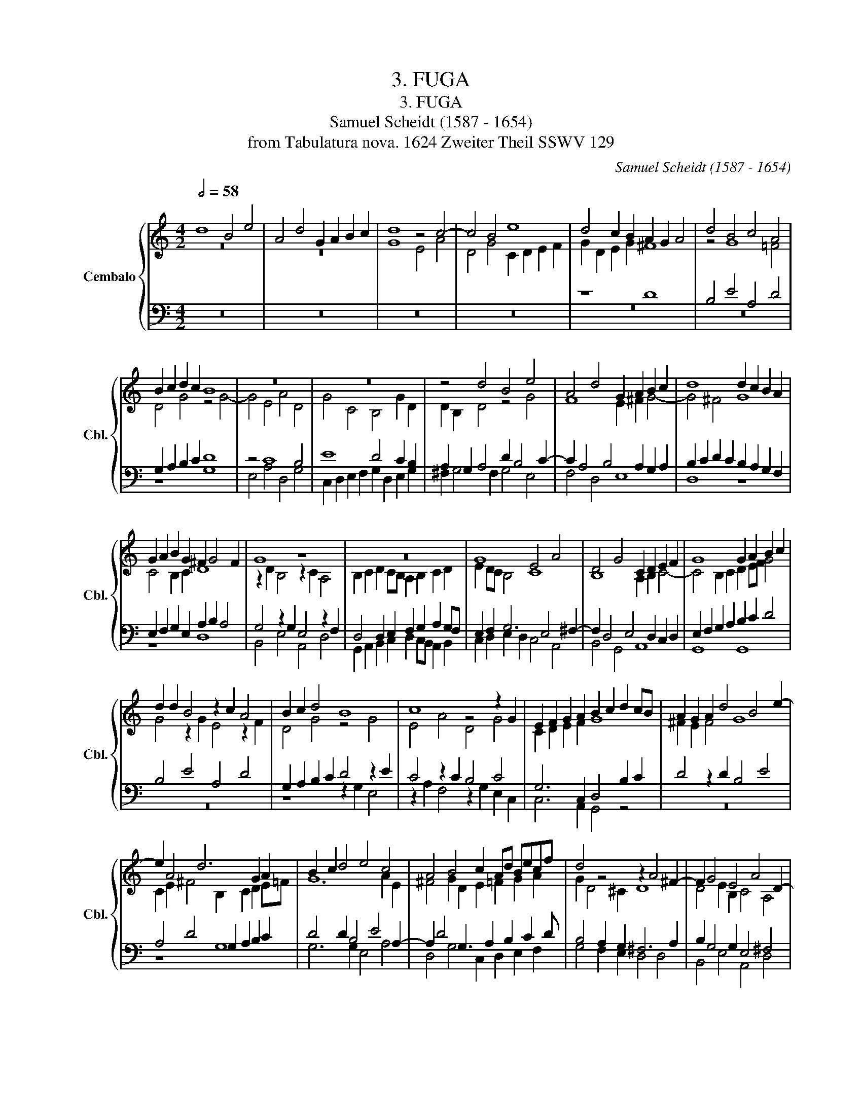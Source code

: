 X:1
T:3. FUGA
T:3. FUGA
T:Samuel Scheidt (1587 - 1654)
T:from Tabulatura nova. 1624 Zweiter Theil SSWV 129
C:Samuel Scheidt (1587 - 1654)
Z:from Tabulatura nova. 1624 Zweiter Theil SSWV
%%score { ( 1 2 ) | ( 3 4 ) }
L:1/8
Q:1/2=58
M:4/2
K:C
V:1 treble nm="Cembalo" snm="Cbl."
V:2 treble 
V:3 bass 
V:4 bass 
V:1
 d8 B4 e4 | A4 d4 G2 A2 B2 c2 | d8 z4 c4- | c4 B4 e8 | d4 c2 B2 A2 G2 A4 | d4 B4 c4 A4 | %6
 B2 c2 d2 c2 B8 | z16 | z16 | z4 d4 B4 e4 | A4 d4 G2 A2 B2 c2 | d8 d2 c2 B2 A2 | %12
 G2 A2 B2 G2 ^F2 G4 F2 | G8 z8 | z16 | G8 E4 A4 | D4 G4 C2 D2 E2 F2 | G8 G2 A2 B2 c2 | %18
 d2 d2 B4 z2 c2 A4 | B2 c2 d4 B8 | c8 z4 z2 G2 | E2 F2 G2 A2 B2 c2 d2 cB | A2 G2 A2 d4 B4 e2- | %23
 e2 A4 d6 G2 A2 | B2 c2 d4 e4 c4 | A4 B4 c2 Ad Becf | d4 z4 z2 A4 ^F2- | F2 G4 E4 A4 D2- | %28
 D E2 ^F2 G2 A F4 z ABc | d8 B4 e4 | A4 d4 G2 A2 B2 c2 | d4 e2 dc B2 c2 d4 | c6 B2 GFEC FDGF | %33
 ECed cBAG ^F2 G4 F2 | G2 dc BGBA GEed ^cA c2 | d2 d=c BG B2 c2 AG ^FDBA | GEcB AFdc BG B4 A2- | %37
 A2 G4 F2 z2 GF EC E2 | D8 d8 | B4 e4 A4 d4 | G4 A4 B4 c4 | d8 z2 d2 A2 Bc | %42
 d>ed>c B>cd>B c>dc>B A>Bc>A | B>AG>F E2 A2 D2 d2 edcB | A2 G2 A4 z8 | z16 | z16 | %47
 z4 G4 G3 A B2 cd | G4 c>de>c d>ed>c B>cd>B | c>BA>G ^F2 B2 G2 A4 dc | B4 z4 z8 | z16 | %52
 z8 z2 d2 A2 Bc | d>ed>c B>cd>B c>dc>B A>Bc>A | B>AG>F E2 A2 D2 d2 edcB | A4 z2 d2 A2 Bc d>ed>c | %56
 B>cB>A G>AB>G A4 z4 | z16 | z8 G>AG>F E>FG>E | G16 | d>ed>c B>cd>B c4 e4 | c>dc>B A>Bc>A B4 d4 | %62
 B>cB>A G>AB>G A4 G4 | E8 G4 B4 | c4 z4 e>dc>B A2 d2 | G2 G2 A>GF>E D4 z2 A>G | %66
 F>E D2 G4 z2 d2 e>dc>B | A2 d2 G4 F2 A2 d>cB>A | G4 c>BA>G ^F4 G2 F2 | G4 z2 GF EF G2 CD E2 | %70
 D2 dc Bc d2 G2 B2 c2 B2 | A2 dc Bc d2 A4 G4 | ^F4 G2 =F2 E2 AG FG A2 | E4 A4 A8 | z8 d8 | B8 e8 | %76
 A8 d8 | G8 A8 | B8 c8 | d8 z2 dc Bc d2 | G4 c8 d4 | z2 BA BGAB c8 | z2 cB A2 G2 F2 G2 A2 F2 | %83
 G6 G2 A4 B4 | c8 B2 A2 B2 c2 | d4 G4 c8 | c2 B2 A2 G2 F4 G4 | z2 EF G2 E2 z2 ^FG A2 F2 | %88
 z2 GA B2 G2 z2 AB c2 A2 | z2 Bc d2 B2 z2 d2 B2 d2 | z2 GA B2 G2 z2 AB c2 A2 | z2 A2 d2 c2 B8 | %92
 z16 | G8 A8 | B8 c8 | d8 z8 | z4 z2 c4 B2 A4- | A2 G2 ^F4 E8 | z4 z2 A4 G4 F2- | %99
 F2 E2 D2 G4 F2 E4 | ^D2 E4 =D2 C4 z2 c2- | c2 B2 A4 z4 z2 d2- | d2 c2 B4 A8 | z4 z2 f4 e2 d4 | %104
 c4 z2 c4 _B2 A4 | z4 z2 e4 d2 c2 d2- | d2 c4 _B4 A2 G4 | F4 E4 D4 C4 | z2 G4 F2 E2 F4 E2 | %109
 A4 z2 c4 _B4 A2- | A2 D4 D4 G4 G2- | G2 F2 E4 D8 | z2 d2 B2 e2 A2 d2 GABc | d4 A4 d2 B2 c2 A2 | %114
 G4 z4 z2 d2 B2 e2 | A2 d2 GABc d4 z2 G2 | E2 A2 D2 G2 CDEF G4 | D4 G2 E2 F2 D2 C4 | %118
 z4 z2 G2 E2 A2 D2 G2 | CDEF G4 z2 D2 EFGE | ^F2 G3 G F2 G4 z4 | z2 A2 BcdB ^c2 d3 d c2 | %122
 d4 A8 z4 | z4 z2 E2 DEFD E2 F2 | E4 D2 z2 z8 | z2 G2 ABcA B2 c3 c B2 | c4 z4 z8 | %127
 z4 z2 D2 EFGE ^F2 G2- | GG ^F2 G4 z4 z2 A2 | GABG A2 B2 A4 z4 | z8 z2 d2 B4 | z2 e2 c4 z2 d2 G4 | %132
 z2 G2 A4 z2 A2 B4 | z2 B2 c4 z2 c2 d4 | z2 B2 A2 G2 A2 A2 ^F4 | z2 B2 E4 z2 A2 D4 | %136
 z2 D2 E4 z2 E2 ^F4 | z2 ^F2 G4 z2 G2 A4 | z2 B2 A2 G2 A2 d2 B2 e2 | A2 d2 GABc d2 c2 A2 d2 | %140
 G2 c2 FGAB c2 B2 G2 c2 | F2 A2 DEFG A2 G2 E2 A2 | D2 G2 CDEF G/D/E/F/ G/A/B/A/ G/A/B/G/ c/B/A/G/ | %143
 F/G/A/F/ _B/A/G/F/ E/D/E/F/ G/F/G/A/ D/E/F/D/ A/G/A/G/ F/E/F/E/ D/E/F/D/ | %144
 E/D/E/F/ G/F/E/D/ C/B,/C/D/ E/D/E/F/ G/A/B/c/ d/c/d/A/ d/c/B/A/ G/A/B/G/ | %145
 c/B/A/G/ A/B/c/A/ B/A/B/c/ d/c/d/e/ A/B/c/d/ e/d/c/B/ c/B/A/G/ A/B/c/A/ | %146
 B/c/d/B/ e/d/c/B/ A/G/A/B/ c/B/c/d/ G/E/G/A/ B/c/d/B/ e/d/c/B/ c/d/e/c/ | %147
 A/B/c/A/ B/c/d/B/ c/G/B/A/ G/F/G/A/ B/g/f/e/ d/c/B/A/ c/B/c/B/ c/B/A/B/ | c4 d4 B4 e4 | %149
 A4 d4 G2 A2 B2 c2 | d8 d8 | %151
 c(B/A/) (G/F/)(E/D/) (C/B,/)(C/D/) (E/D/)(E/F/) (G/[Q:1/2=58]C/)(D/E/) (F/E/)[Q:1/2=57]"^.9"(F/[Q:1/2=57]"^.9"G/)[Q:1/2=57]"^.8" (A/[Q:1/2=57]"^.7"G/)[Q:1/2=57]"^.6"(A/[Q:1/2=57]"^.4"B/)[Q:1/2=57]"^.2" (c/[Q:1/2=56]"^.9"B/)[Q:1/2=56]"^.6"(c/[Q:1/2=56]"^.1"A/) | %152
[Q:1/2=55]"^.6" (B/[Q:1/2=55]D/)[Q:1/2=54]"^.3"(E/[Q:1/2=53]"^.5"^F/)[Q:1/2=52]"^.6" (G/[Q:1/2=51]"^.5"F/)[Q:1/2=50]"^.3"(G/[Q:1/2=49]A/)[Q:1/2=47]"^.4" B[Q:1/2=45][Q:1/2=43]"^.9"c[Q:1/2=41][Q:1/2=39]"^.5"B[Q:1/2=37][Q:1/2=34]"^.2"A[Q:1/2=31][Q:1/2=28] B8 |] %153
V:2
 z16 | z16 | G8 E4 A4 | D4 G4 C2 D2 E2 F2 | G2 D2 E2 G2 ^F8 | z4 G8 =F4 | D4 G4 z4 G4- | %7
 G4 E4 A4 D4 | G4 C4 B,4 G2 D2 | D2 B,2 D4 z4 G4 | F8 E2 ^F2 G4- | G4 ^F4 G8 | C4 B,2 C2 D8 | %13
 z2 D2 B,4 z2 C2 A,4 | B,2 C2 D2 CB, A,2 B,2 C2 D2 | E2 DC B,4 C8 | B,8 A,2 B,2 C4- | %17
 C4 B,2 C2 D2 EF G4 | G4 z2 G2 E4 z2 F2 | D4 G4 z4 G4 | E4 A4 D4 G4 | C2 D2 E2 F2 G8 | %22
 ^F2 E2 F4 G8 | C2 E2 ^F4 B,2 C2 D2 E=F | G12 A2 E2 | ^F4 G2 D2 E2 =F2 G2 A2 | G2 D4 ^C2 D8 | %27
 D4 E2 B,2 C4 A,4 | B,2 C2 D2 E2 D4 ^F4 | z DE^F GFGA D4 z CDE | F4 D4 CECF D2 E2 | %31
 ^F2 G4 F2 G=FEC FDGF | E2 G2 A2 D2 C4 A,2 D2 | C2 GF EDCB, A,2 D2 E2 D2 | D4 z4 z2 ^G2 A2 A=G | %35
 ^FD F2 G2 G=F EC E2 D2 ^F2 | E2 G2 F2 A2 z2 G4 F2- | F2 E4 D2 D4 z2 CB, | %38
 A,2 B, C2 B, A,2 B,2 G2 D2 E^F | G>AG>=F E>FG>E F>GF>E D>EF>D | E>DC>B, A,2 D2 G,2 G2 A>GF>E | %41
 ^F2 D2 G2 FE F8- | F4 G4 E4 =F4 | D4 C2 F2 G6 AG | ^F2 G4 F2 z2 G2 D2 E=F | %45
 G>AG>F E>FG>E F>GF>E D>EF>D | E>DC>B, A,2 D2 G,2 G2 A>GF>E | D>ED>C B,2 C2 D2 EF G4 | %48
 E4 A4 D4 G4 | C4 D4 E4 =F4 | G4 ^F2 GA D4 G>AB>G | A>_BA>G F>GA>F G>FE>D C2 F2 | D2 E4 AG ^F8 | %53
 D4 G4 E4 z4 | D>CB,>D C2 F2 G2 D2 GFEG | ^F8 F8 | G>AG>F E>FG>E F>GF>E D>EF>D | %57
 E>FE>D C>DE>C D4 E4 | C4 D4 C8 | D>ED>C B,>CD>B, E>FE>D C>DE>C | G8 E>FE>D C>DE>C | %61
 E4 F4 D>ED>C B,>CD>B, | D4 E4 A,4 D4 | C8 D8 | E>FE>D C>DE>C G2 A>G F4 | E2 z2 z4 z2 D2 FE F2- | %66
 F2 G2 C2 E2 A,2 F2 G>FE>D | C2 F2 E>DC>B, A,2 D2 D4 | z2 E2 E>DC>B, A,4 z2 DC | %69
 B,C D2 G,A, B,2 C2 CB, A,B, C2 | B,4 D6 G4 G2 | ^F4 G4 F4 D4 | D8 ^C4 D4 | ^C4 D4 C2 D4 C2 | %74
 D2 D=C B,C D2 A,4 B,2 A,2 | G,2 D2 G2 D2 G4 CD E2 | C2 F4 E2 F2 DC B,C D2 | B,2 E4 E2 C8 | %78
 z2 GF EF G2 C2 ED CD E2 | B,2 ^F2 G2 F2 G8 | E8 A8 | D8 G8 | C8 D8 | E8 F8 | G8 G8 | z4 G4 G4 A4 | %86
 z4 C4 D4 G,4 | z2 C2 D2 C4 D2 E2 D2- | D2 E2 ^F2 E4 =F2 G2 F2 | z2 G2 A2 G2 z2 G4 D2 | %90
 z2 EF G2 E2 z2 E2 A2 E2 | ^F8 z2 D2 G2 =F2 | E8 z2 A,2 D2 C2 | z2 B,2 E2 D2 z2 C2 F2 E2 | %94
 z2 D2 G2 F2 E3 D C4 | F3 E D4 G2 F2 E2 D2 | ^C2 D4 =CB, A,2 D2 D4 | ^D2 E4 =D4 C2 B,4 | %98
 ^C2 D4 =C4 B,2 A,2 DC | B,2 C4 B,2 ^C2 D4 =C2 | B,4 z2 B,4 A,2 G,2 G2 | ^F2 G4 =F4 E2 D2 G2- | %102
 G2 A4 G4 F2 E4 | ^F2 G4 =FE D2 G4 GF | E2 F4 E2 A,2 D4 D2- | D2 C2 B,4 A,2 DE F4- | %106
 F2 E2 D2 G2 E2 F4 E2- | E2 D4 C4 _B,4 A,2 | z4 z2 D2 G,2 C2 z2 C2- | C2 D4 C2 F6 C2- | %110
 C2 _B,2 A,4 =B,2 C4 B,2 | ^C2 D4 =C4 B,2 A,4 | B,8 z2 D2 EFGE | ^F2 G3 G F2 G4 E2 F2 | %114
 G4 z4 z4 z2 G2 | F4 EF G4 ^F2 G2 E2 | C4 z2 G,2 A,B,CA, B,2 C2- | CC B,2 C4 A,2 B,2 C4 | %118
 z4 z2 D2 C2 E2 z2 D2 | A,B,CA, B,2 C3 C B,2 C4- | C2 B,2 A,2 D2 z2 DE D4 | D4 D2 GF E2 F2 E4 | %122
 DEFG E2 F2 E2 EF G2 FG | A2 F2 E2 A,2 B,CDB, ^C2 D2- | DD ^C2 D2 E2 =CDEC D2 E2 | D4 E4 D2 C2 D4 | %126
 C4 G,4 z2 G,2 A,B,CA, | B,2 C3 C B,2 C2 B,2 A,2 G,2 | A,4 G,A,B,C D2 B,2 A,2 DC | %129
 B,3 E D4 z2 D2 EFGE | ^F2 G3 G F2 G4 D4 | G4 E4 F4 D4 | E8 F8 | G8 A8 | G4 z4 ^F4 D4 | %135
 D4 B,4 C4 A,4 | B,8 C8 | D8 E8 | ^F2 G2 F2 E2 FGAF GFGE | %139
 =FEFD EFGE D/E/F/G/ A/E/A/G/ F/E/D/C/[I:staff +1] B,/A,/G,/F,/ | %140
 E,/D,/C,/B,,/ A,,/G,,/F,,/E,,/ D,,/D,/E,/C,/ F,/D,/G,/E,/ A,/B,/C/[I:staff -1]D/ E/F/G/F/ E/D/C/[I:staff +1]B,/ A,/G,/F,/E,/ | %141
 D,/D/C/B,/ A,/B,/C/A,/ B,/G,/C/A,/[I:staff -1] D/B,/E/C/ F/E/F/D/ E/B,/E/D/[I:staff +1] C/B,/C/A,/ A,/F,/[I:staff -1]D/C/ | %142
[I:staff +1] B,/A,/B,/G,/ G,/E,/C/B,/ A,/G,/F,/D,/ C,/C/D/C/[I:staff -1] B,2 D2 E4 | %143
 D4 C4 B,2 C2 D2 z2 | C2 B,2 A,4 G,2 A,2 G,4 | A,4 G,4 ^F,2 G,2 A,4 | %146
[I:staff +1] G,4 =F,4 E,2 G,2 G,2 A,2 | ^F,2 G,2 E,4 D,2 E,2 G,4 |[I:staff -1] z4 G4 G8 | %149
 z4 D4 E2 ^F2 G4- | G4 ^F4 G2 D2 G2 =F2 | E2 z2 z4 z8 | z4 z/"^.8" D"^.8"ED"^.3"C/ D8 |] %153
V:3
 z16 | z16 | z16 | z16 | z8 D8 | B,4 E4 A,4 D4 | G,2 A,2 B,2 C2 D8 | z4 C8 B,4 | E8 D4 C2 B,2 | %9
 A,2 G,2 A,4 D2 B,4 C2- | C2 A,4 B,4 A,2 G,2 A,2 | B,2 C2 D2 C2 B,2 A,2 G,2 F,2 | %12
 E,2 F,2 G,2 E,2 A,2 B,2 A,4 | G,4 z2 G,2 E,4 z2 F,2 | D,4 D,2 E,2 F,2 G,2 A,2 G,F, | %15
 E,2 F,2 G,6 E,4 ^F,2- | F,2 D,4 E,4 D,2 C,2 D,2 | E,2 F,2 G,2 A,2 B,2 C2 D4 | B,4 E4 A,4 D4 | %19
 G,2 A,2 B,2 C2 D4 z2 E2 | C4 z2 C2 B,4 C4 | G,6 C,2 D,4 B,2 C2 | D4 z2 D2 B,4 E4 | %23
 A,4 D4 G,2 A,2 B,2 C2 | D4 D2 B,4 E4 A,2- | A,2 D4 G,3 A,2 B,2 C2 D | B,4 A,2 G,2 ^F,6 A,2 | %27
 B,2 G,4 G,2 E,4 ^F,4 | G,2 E,A, D,2 G,C A,A,B,C D4 | z4 z D,E,^F, G,4 G,4 | %30
 DA,DC B,4 C2 A,2 G,3 A, | A,2 B,2 A,4 G,8 | G,F,E,C, F,D,G,F, E,2 G,2 z2 G,2 | %33
 G,6 E2 DCB,G, CA,DC | B,4 D4 E2 B,2 A,2 E2 | D2 A,2 G,2 D2 C3 B, A,2 DC | B,G,ED CA,FE D4 C4 | %37
 B,4 A,4 G,6 A,G, | ^F,D,G,E, F, G,2 F, G,4 z4 | z16 | z16 | z8 D8 | B,4 E4 A,4 D4 | %43
 G,4 A,4 B,4 C4 | D8 B,8- | B,4 C4 A,4 B,4 | G,4 F,4 C6 DC | B,>CB,>A, G,2 A,2 B,2 C2 G,2 A,B, | %48
 C>DC>B, A,>B,C>A, B,>CB,>A, G,>A,B,>G, | A,>G,F,>E, D,2 G,2 C,2 C2 DCB,A, | G,2 B,2 D4 B,4 E4 | %51
 A,4 D4 G,4 A,4 | B,4 C4 D8 | G,8 A,4 ^F,>G,A,>F, | G,2 D,2 A,2 C2 G,8 | z2 D2 A,2 B,C D8 | %56
 z8 D>ED>C B,>CD>B, | C>DC>B, A,>B,C>A, B,>CB,>A, G,>A,B,>G, | A,>B,A,>G, F,>G,A,>F, G,8 | %59
 G,8 G,>A,G,>F, E,>F,G,>E, | B,>CB,>A, G,>A,B,>G, A,8 | A,>B,A,>G, F,>G,A,>F, G,8 | %62
 G,>A,G,>F, E,>F,G,>E, ^F,4 G,4 | G,4 A,4 G,8 | G,4 A,4 G,2 E,2 z2 A,2 | %65
 C2 E>D C>B, A,2 B,4 C2 C2 | D>CB,>A, G,2 C2 F,2 A,2 C2 G,2 | z2 A,2 C2 G,2 C2 F,2 G,4 | %68
 G,4 A,4 z2 A,2 D2 A,2 | z2 G,F, E,F, G,2 C,D, E,2 F,2 C,2 | G,8 B,2 D2 E2 D2 | D8 z2 DC B,C D2 | %72
 A,4 B,2 A,2 A,8 | z2 A,G, F,G, A,2 E,2 F,G, E,4 | ^F,4 G,4 F,4 G,2 F,2 | %75
 G,2 G,F, E,F, G,2 C,2 z2 z4 | z2 CB, A,B, C2 A,2 B,A, G,A, B,2 | %77
 E,2 B,2 C2 B,2 z2 A,G, ^F,G, A,2 | D,4 G,4 E,2 CB, A,B, C2 | G,2 A,2 B,2 A,2 G,4 D,2 G,2- | %80
 G,2 G,2 A,2 G,2 F,2 F,E, F,D,E,F, | G,8 E,2 G,F, G,E,F,G, | A,8 A,8 | C2 B,A, G,2 C2 C4 D4 | %84
 E8 D8 | B,8 E8 | A,8 D8 | G,8 A,8 | B,8 C8 | D8 z2 B,C D2 B,2 | z2 B,2 G,2 B,2 z2 CD E2 C2 | %91
 A,8 G,8- | G,2 E,2 A,2 G,2 z2 ^F,2 B,2 A,2 | z2 G,2 C2 B,2 z2 A,2 D2 C2 | %94
 z2 B,2 E2 D2 C2 G,2 A,4 | z2 A,2 B,3 A, G,4 G,4- | G,2 F,2 E,4 ^F,2 G,4 F,2- | %97
 F,2 B,4 B,A, ^G,2 A,4 =G,2- | G,2 F,2 E,4 ^F,2 G,2 A,4 | G,8 E,2 F,G, A,4- | %100
 A,2 G,2 ^F,4 E,2 =F,4 E,2 | A,2 D4 DC B,2 C4 B,2- | B,2 E4 ED ^C2 D4 =C2- | %103
 C2 B,2 A,4 B,2 C4 _B,2- | B,2 A,2 G,4 ^F,2 G,4 F,2 | ^G,2 A,4 G,2 A,2 _B,4 A,2 | B,2 C2 D4 C8 | %107
 A,8 F,8 | z2 _B,2 A,2 B,4 A,2 G,4- | G,2 F,2 E,4 D,4 C,2 F,2- | F,2 G,2 F,6 E,2 D,4 | %111
 A,8 ^F,2 G,4 F,2 | G,8 z8 | z4 z2 D2 B,2 E2 A,2 D2 | G,A,B,C D4 A,4 G,2 C2- | %115
 C A,2 B,2 A,G,A, B,C D4 C2 | G, C2 A, B,4 z8 | z2 G,2 E,2 A,2 D,2 G,2 C,D,E,F, | %118
 G,4 D,4 G,2 C2 G,2 B,2 | E,2 C,2 D,2 E,F, G,8 | D,6 A,2 G,A,B,C A,2 B,2 | A,4 G,4 A,4 z2 A,2 | %122
 B,CDB, ^C2 D3 D C2 D4 | E2 A,2 A,4 z8 | z4 z2 G,2 A,B,CA, B,2 C2- | CC B,2 C4 G,4 G,4 | %126
 E,D,E,F, D,2 E,2 D,4 C,4 | D,2 C,2 D,2 G,2 G,4 D4 | z2 D,2 E,F,G,E, ^F,2 G,3 G, F,2 | %129
 G,4 z4 A,4 B,4 | A,2 G,2 A,4 B,4 z2 G,2 | B,4 C4 A,4 B,4 | C8 A,4 D4 | B,4 E4 C4 F4 | D8 D4 A,4 | %135
 B,4 G,4 E,4 ^F,4 | G,8 E,4 A,4 | ^F,4 B,4 G,4 C4 | A,2 D6 D4 z4 | z16 | z16 | z16 | %142
 z8 z2 B,2 B,2 A,2 | A,2 G,2 G,4 G,2 A,4 B,2 | G,4 F,4 E,2 ^F,2 D,2 z2 | %145
 E,2 F,2 D,4 D,2 z E, E,2 ^F,2 | D,2 C,2 C,4 C,2 D,2 z2 E,2 | D,2 D,2 C,4 z2 C,2 D,4 | %148
 C,/D,/E,/F,/ G,/A,/B,/C/ B,>A,B,>C D4 C4- | C4 B,4 B,6 A,G, | A,2 G,2 A,4 G,8 | G,12 E,4 | %152
 D,4 G,4 G,8 |] %153
V:4
 z16 | z16 | z16 | z16 | z16 | z16 | z8 G,8 | E,4 A,4 D,4 G,4 | C,2 D,2 E,2 F,2 G,2 D,2 E,2 G,2 | %9
 ^F,2 G,4 F,2 G,4 E,4 | F,4 D,4 E,8 | D,8 z8 | z8 D,8 | B,,4 E,4 A,,4 D,4 | %14
 G,,2 A,,2 B,,2 C,2 D,2 C,B,, A,,2 B,,2 | C,2 D,2 E,2 D,2 C,4 A,,4 | B,,4 G,,4 A,,8 | G,,8 G,,8 | %18
 z16 | z8 z2 G,2 E,4 | z2 A,2 F,4 z2 G,2 E,2 C,2 | C,6 A,,2 G,,4 z4 | z16 | z8 G,8 | %24
 G,6 G,2 E,4 A,4 | D,4 G,4 C,2 D,2 E,2 F,2 | G,4 F,2 E,2 D,4 D,4 | B,,4 E,4 A,,4 D,4 | %28
 G,,2 A,,2 B,,2 C,2 D,8 | D,4 z4 z G,,A,,B,, C,4 | z4 G,D,G,F, E,C,F,D, G,G,,C,A,, | %31
 D,C,B,,G,, C,A,, D,2 G,,2 C,4 B,,2 | C,4 z4 z2 C,2 D,2 B,,2 | C,8 D,2 z2 z4 | G,8 E,4 A,4 | %35
 D,4 G,4 C,4 D,4 | E,4 F,4 G,2 G,F, E,C,F,E, | D,B,,E,D, C,A,,D,C, B,,G,, B,,2 C,4 | D,8 z8 | z16 | %40
 z16 | z16 | z16 | z16 | z8 G,8 | E,4 A,4 D,4 G,4 | C,4 D,4 E,4 F,4 | G,4 z4 z8 | z16 | z16 | %50
 z2 G,2 D,2 E,^F, G,>A,G,>=F, E,>F,G,>E, | F,>G,F,>E, D,4 E,>D,C,>B,, A,,2 D,2 | %52
 G,,2 G,2 A,G,F,E, D,8 | B,,4 E,4 A,,4 D,4 | G,,4 A,,4 B,,4 C,4 | D,8 z8 | z16 | %57
 z8 G,>A,G,>F, E,>F,G,>E, | F,>G,F,>E, D,>E,F,>D, E,>F,E,>D, C,>D,E,>C, | %59
 B,,>C,B,,>A,, G,,>A,,B,,>G,, C,8 | z16 | z16 | z8 D,>E,D,>C, B,,>C,D,>B,, | %63
 C,>D,C,>B,, A,,>B,,C,>A,, B,,>C,B,,>A,, G,,>A,,B,,>G,, | C,8 C,4 D,4 | %65
 E,>D,C,>B,, A,,2 D,2 G,,2 G,2 A,>G,F,>E, | D,2 G,>F, E,>D, C,2 D,4 C,4 | %67
 F,2 D,2 E,4 F,>E,D,>C, B,,4 | E,>D,C,>B,, A,,4 D,2 D,C, B,,C, D,2 | G,,4 z4 z8 | %70
 z8 z2 G,F, E,F, G,2 | D,8 D,8- | D,2 D,C, B,,C, D,2 A,,8 | A,,8 A,,8 | D,8 z2 D,C, B,,C, D,2 | %75
 G,,2 z2 z4 z2 CB, A,B, C2 | F,2 A,G, F,G, A,2 D,2 z2 z4 | z2 E,D, C,D, E,2 A,,8 | %78
 G,,8 A,,2 z2 z4 | z2 D,C, B,,C, D,2 G,,6 B,,2 | C,2 C,B,, A,,B,, C,2 F,,4 z4 | %81
 z8 z2 E,D, E,C,D,E, | F,6 E,2 D,2 E,2 F,2 D,2 | C,2 D,2 E,2 C,2 F,G,F,E, D,C, D,2 | %84
 C,2 D,2 E,2 F,2 G,8 | G,2 F,2 E,2 D,2 C,2 B,,2 A,,2 G,,2 | F,,4 F,2 E,2 D,2 C,2 B,,A,, B,,2 | %87
 C,2 C,2 B,,2 C,2 A,,2 D,2 ^C,2 D,2 | B,,2 E,2 D,2 E,2 C,2 F,2 E,2 F,2 | D,2 G,2 ^F,2 G,2 G,8 | %90
 E,8 A,8 | D,8 G,8 | C,8 D,8 | E,8 F,8 | G,8 z2 C,2 F,2 E,2 | z2 D,2 G,3 F, E,2 D,2 C,2 B,,2 | %96
 A,,8 D,8 | B,,8 E,8 | A,,8 D,8 | G,,8 A,,8 | B,,8 C,8 | D,8 G,8 | E,8 A,8 | D,8 G,8 | C,8 D,8 | %105
 E,8 F,8 | G,8 z8 | z16 | D,8 C,8 | A,,8 F,,8 | D,,8 G,,8 | z4 A,,4 D,8 | G,8 z8 | z8 z4 z2 D,2 | %114
 E,F,G,E, ^F,2 G,3 G, F,2 G,2 E,2 | =F,2 D,2 E,4 D,3 C, B,,2 C,2- | C,2 F,2 G,4 z8 | %117
 z8 z2 G,,2 A,,B,,C,A,, | B,,2 C,3 C, B,,2 C,2 A,,2 B,,2 G,,2 | A,,4 G,,8 C,4 | %120
 z4 z2 D,2 E,F,G,E, ^F,2 G,2- | G,G, ^F,2 G,4 z8 | z8 z2 A,,2 B,,C,D,B,, | %123
 ^C,2 D,3 D, C,2 D,4 A,,4- | A,,2 A,,2 B,,2 C,2 A,,4 G,,2 C,2 | G,4 z4 z4 z2 G,,2 | %126
 A,,B,,C,A,, B,,2 C,3 C, B,,2 C,4 | G,,8 C,4 D,4 | z8 z4 z2 D,2 | E,F,G,E, ^F,2 G,3 G, F,2 G,4 | %130
 D,8 G,4 z2 G,2 | E,4 z2 A,2 D,4 z2 G,2 | C,4 z2 C,2 D,4 z2 D,2 | E,4 z2 E,2 F,4 z2 F,2 | %134
 G,8 D,6 D,2 | B,,4 z2 E,2 A,,4 z2 D,2 | G,,4 z2 G,,2 A,,4 z2 A,,2 | B,,4 z2 B,,2 C,4 z2 C,2 | %138
 D,8 D,4 z4 | z16 | z16 | z16 | z8 z2 G,2 E,2 A,2 | D,2 G,2 C,D,E,F, G,2 F,2 D,2 G,2 | %144
 C,2 E,2 A,,B,,C,D, E,2 D,2 B,,2 E,2 | A,,2 D,2 G,,A,,B,,C, D,2 C,2 A,,2 D,2 | %146
 G,,2 C,2 F,,G,,A,,B,, C,2 G,,2 E,,2 A,,2 | D,,2 G,,2 C,,D,,E,,F,, G,,8 | z4 G,4 G,4 E,4 | %149
 ^F,4 G,4 E,8 | D,6 C,2 B,,8 | C,16 | G,,8 G,,8 |] %153

